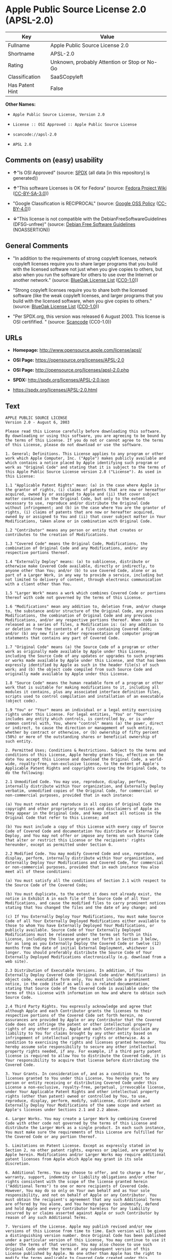 * Apple Public Source License 2.0 (APSL-2.0)
| Key             | Value                                        |
|-----------------+----------------------------------------------|
| Fullname        | Apple Public Source License 2.0              |
| Shortname       | APSL-2.0                                     |
| Rating          | Unknown, probably Attention or Stop or No-Go |
| Classification  | SaaSCopyleft                                 |
| Has Patent Hint | False                                        |

*Other Names:*

- =Apple Public Source License, Version 2.0=

- =License :: OSI Approved :: Apple Public Source License=

- =scancode://apsl-2.0=

- =APSL 2.0=

** Comments on (easy) usability

- *↑*"Is OSI Approved" (source:
  [[https://spdx.org/licenses/APSL-2.0.html][SPDX]] (all data [in this
  repository] is generated))

- *↑*"This software Licenses is OK for Fedora" (source:
  [[https://fedoraproject.org/wiki/Licensing:Main?rd=Licensing][Fedora
  Project Wiki]]
  ([[https://creativecommons.org/licenses/by-sa/3.0/legalcode][CC-BY-SA-3.0]]))

- "Google Classification is RECIPROCAL" (source:
  [[https://opensource.google.com/docs/thirdparty/licenses/][Google OSS
  Policy]]
  ([[https://creativecommons.org/licenses/by/4.0/legalcode][CC-BY-4.0]]))

- *↓*"This license is not compatible with the
  DebianFreeSoftwareGuidelines (DFSG-unfree)" (source:
  [[https://wiki.debian.org/DFSGLicenses][Debian Free Software
  Guidelines]] (NOASSERTION))

** General Comments

- "In addition to the requirements of strong copyleft licenses, network
  copyleft licenses require you to share larger programs that you build
  with the licensed software not just when you give copies to others,
  but also when you run the software for others to use over the Internet
  or another network." (source:
  [[https://blueoakcouncil.org/copyleft][BlueOak License List]]
  ([[https://raw.githubusercontent.com/blueoakcouncil/blue-oak-list-npm-package/master/LICENSE][CC0-1.0]]))

- "Strong copyleft licenses require you to share both the licensed
  software (like the weak copyleft licenses, and larger programs that
  you build with the licensed software, when you give copies to others."
  (source: [[https://blueoakcouncil.org/copyleft][BlueOak License List]]
  ([[https://raw.githubusercontent.com/blueoakcouncil/blue-oak-list-npm-package/master/LICENSE][CC0-1.0]]))

- "Per SPDX.org, this version was released 6 August 2003. This license
  is OSI certifified. " (source:
  [[https://github.com/nexB/scancode-toolkit/blob/develop/src/licensedcode/data/licenses/apsl-2.0.yml][Scancode]]
  (CC0-1.0))

** URLs

- *Homepage:* http://www.opensource.apple.com/license/apsl/

- *OSI Page:* https://opensource.org/licenses/APSL-2.0

- *OSI Page:* http://opensource.org/licenses/apsl-2.0.php

- *SPDX:* http://spdx.org/licenses/APSL-2.0.json

- https://spdx.org/licenses/APSL-2.0.html

** Text
#+BEGIN_EXAMPLE
  APPLE PUBLIC SOURCE LICENSE
  Version 2.0 - August 6, 2003

  Please read this License carefully before downloading this software. By downloading or using this software, you are agreeing to be bound by the terms of this License. If you do not or cannot agree to the terms of this License, please do not download or use the software.

  1. General; Definitions. This License applies to any program or other work which Apple Computer, Inc. ("Apple") makes publicly available and which contains a notice placed by Apple identifying such program or work as "Original Code" and stating that it is subject to the terms of this Apple Public Source License version 2.0 ("License"). As used in this License:

  1.1 "Applicable Patent Rights" mean: (a) in the case where Apple is the grantor of rights, (i) claims of patents that are now or hereafter acquired, owned by or assigned to Apple and (ii) that cover subject matter contained in the Original Code, but only to the extent necessary to use, reproduce and/or distribute the Original Code without infringement; and (b) in the case where You are the grantor of rights, (i) claims of patents that are now or hereafter acquired, owned by or assigned to You and (ii) that cover subject matter in Your Modifications, taken alone or in combination with Original Code.

  1.2 "Contributor" means any person or entity that creates or contributes to the creation of Modifications. 

  1.3 "Covered Code" means the Original Code, Modifications, the combination of Original Code and any Modifications, and/or any respective portions thereof.

  1.4 "Externally Deploy" means: (a) to sublicense, distribute or otherwise make Covered Code available, directly or indirectly, to anyone other than You; and/or (b) to use Covered Code, alone or as part of a Larger Work, in any way to provide a service, including but not limited to delivery of content, through electronic communication with a client other than You.

  1.5 "Larger Work" means a work which combines Covered Code or portions thereof with code not governed by the terms of this License.

  1.6 "Modifications" mean any addition to, deletion from, and/or change to, the substance and/or structure of the Original Code, any previous Modifications, the combination of Original Code and any previous Modifications, and/or any respective portions thereof. When code is released as a series of files, a Modification is: (a) any addition to or deletion from the contents of a file containing Covered Code; and/or (b) any new file or other representation of computer program statements that contains any part of Covered Code.

  1.7 "Original Code" means (a) the Source Code of a program or other work as originally made available by Apple under this License, including the Source Code of any updates or upgrades to such programs or works made available by Apple under this License, and that has been expressly identified by Apple as such in the header file(s) of such work; and (b) the object code compiled from such Source Code and originally made available by Apple under this License.

  1.8 "Source Code" means the human readable form of a program or other work that is suitable for making modifications to it, including all modules it contains, plus any associated interface definition files, scripts used to control compilation and installation of an executable (object code).

  1.9 "You" or "Your" means an individual or a legal entity exercising rights under this License. For legal entities, "You" or "Your" includes any entity which controls, is controlled by, or is under common control with, You, where "control" means (a) the power, direct or indirect, to cause the direction or management of such entity, whether by contract or otherwise, or (b) ownership of fifty percent (50%) or more of the outstanding shares or beneficial ownership of such entity.

  2. Permitted Uses; Conditions & Restrictions. Subject to the terms and conditions of this License, Apple hereby grants You, effective on the date You accept this License and download the Original Code, a world-wide, royalty-free, non-exclusive license, to the extent of Apple's Applicable Patent Rights and copyrights covering the Original Code, to do the following:

  2.1 Unmodified Code. You may use, reproduce, display, perform, internally distribute within Your organization, and Externally Deploy verbatim, unmodified copies of the Original Code, for commercial or non-commercial purposes, provided that in each instance: 

  (a) You must retain and reproduce in all copies of Original Code the copyright and other proprietary notices and disclaimers of Apple as they appear in the Original Code, and keep intact all notices in the Original Code that refer to this License; and 

  (b) You must include a copy of this License with every copy of Source Code of Covered Code and documentation You distribute or Externally Deploy, and You may not offer or impose any terms on such Source Code that alter or restrict this License or the recipients' rights hereunder, except as permitted under Section 6.

  2.2 Modified Code. You may modify Covered Code and use, reproduce, display, perform, internally distribute within Your organization, and Externally Deploy Your Modifications and Covered Code, for commercial or non-commercial purposes, provided that in each instance You also meet all of these conditions:

  (a) You must satisfy all the conditions of Section 2.1 with respect to the Source Code of the Covered Code;

  (b) You must duplicate, to the extent it does not already exist, the notice in Exhibit A in each file of the Source Code of all Your Modifications, and cause the modified files to carry prominent notices stating that You changed the files and the date of any change; and

  (c) If You Externally Deploy Your Modifications, You must make Source Code of all Your Externally Deployed Modifications either available to those to whom You have Externally Deployed Your Modifications, or publicly available. Source Code of Your Externally Deployed Modifications must be released under the terms set forth in this License, including the license grants set forth in Section 3 below, for as long as you Externally Deploy the Covered Code or twelve (12) months from the date of initial External Deployment, whichever is longer. You should preferably distribute the Source Code of Your Externally Deployed Modifications electronically (e.g. download from a web site).

  2.3 Distribution of Executable Versions. In addition, if You Externally Deploy Covered Code (Original Code and/or Modifications) in object code, executable form only, You must include a prominent notice, in the code itself as well as in related documentation, stating that Source Code of the Covered Code is available under the terms of this License with information on how and where to obtain such Source Code.

  2.4 Third Party Rights. You expressly acknowledge and agree that although Apple and each Contributor grants the licenses to their respective portions of the Covered Code set forth herein, no assurances are provided by Apple or any Contributor that the Covered Code does not infringe the patent or other intellectual property rights of any other entity. Apple and each Contributor disclaim any liability to You for claims brought by any other entity based on infringement of intellectual property rights or otherwise. As a condition to exercising the rights and licenses granted hereunder, You hereby assume sole responsibility to secure any other intellectual property rights needed, if any. For example, if a third party patent license is required to allow You to distribute the Covered Code, it is Your responsibility to acquire that license before distributing the Covered Code. 

  3. Your Grants. In consideration of, and as a condition to, the licenses granted to You under this License, You hereby grant to any person or entity receiving or distributing Covered Code under this License a non-exclusive, royalty-free, perpetual, irrevocable license, under Your Applicable Patent Rights and other intellectual property rights (other than patent) owned or controlled by You, to use, reproduce, display, perform, modify, sublicense, distribute and Externally Deploy Your Modifications of the same scope and extent as Apple's licenses under Sections 2.1 and 2.2 above. 

  4. Larger Works. You may create a Larger Work by combining Covered Code with other code not governed by the terms of this License and distribute the Larger Work as a single product. In each such instance, You must make sure the requirements of this License are fulfilled for the Covered Code or any portion thereof. 

  5. Limitations on Patent License. Except as expressly stated in Section 2, no other patent rights, express or implied, are granted by Apple herein. Modifications and/or Larger Works may require additional patent licenses from Apple which Apple may grant in its sole discretion.

  6. Additional Terms. You may choose to offer, and to charge a fee for, warranty, support, indemnity or liability obligations and/or other rights consistent with the scope of the license granted herein ("Additional Terms") to one or more recipients of Covered Code. However, You may do so only on Your own behalf and as Your sole responsibility, and not on behalf of Apple or any Contributor. You must obtain the recipient's agreement that any such Additional Terms are offered by You alone, and You hereby agree to indemnify, defend and hold Apple and every Contributor harmless for any liability incurred by or claims asserted against Apple or such Contributor by reason of any such Additional Terms.

  7. Versions of the License. Apple may publish revised and/or new versions of this License from time to time. Each version will be given a distinguishing version number. Once Original Code has been published under a particular version of this License, You may continue to use it under the terms of that version. You may also choose to use such Original Code under the terms of any subsequent version of this License published by Apple. No one other than Apple has the right to modify the terms applicable to Covered Code created under this License.

  8. NO WARRANTY OR SUPPORT. The Covered Code may contain in whole or in part pre-release, untested, or not fully tested works. The Covered Code may contain errors that could cause failures or loss of data, and may be incomplete or contain inaccuracies. You expressly acknowledge and agree that use of the Covered Code, or any portion thereof, is at Your sole and entire risk. THE COVERED CODE IS PROVIDED "AS IS" AND WITHOUT WARRANTY, UPGRADES OR SUPPORT OF ANY KIND AND APPLE AND APPLE'S LICENSOR(S) (COLLECTIVELY REFERRED TO AS "APPLE" FOR THE PURPOSES OF SECTIONS 8 AND 9) AND ALL CONTRIBUTORS EXPRESSLY DISCLAIM ALL WARRANTIES AND/OR CONDITIONS, EXPRESS OR IMPLIED, INCLUDING, BUT NOT LIMITED TO, THE IMPLIED WARRANTIES AND/OR CONDITIONS OF MERCHANTABILITY, OF SATISFACTORY QUALITY, OF FITNESS FOR A PARTICULAR PURPOSE, OF ACCURACY, OF QUIET ENJOYMENT, AND NONINFRINGEMENT OF THIRD PARTY RIGHTS. APPLE AND EACH CONTRIBUTOR DOES NOT WARRANT AGAINST INTERFERENCE WITH YOUR ENJOYMENT OF THE COVERED CODE, THAT THE FUNCTIONS CONTAINED IN THE COVERED CODE WILL MEET YOUR REQUIREMENTS, THAT THE OPERATION OF THE COVERED CODE WILL BE UNINTERRUPTED OR ERROR-FREE, OR THAT DEFECTS IN THE COVERED CODE WILL BE CORRECTED. NO ORAL OR WRITTEN INFORMATION OR ADVICE GIVEN BY APPLE, AN APPLE AUTHORIZED REPRESENTATIVE OR ANY CONTRIBUTOR SHALL CREATE A WARRANTY. You acknowledge that the Covered Code is not intended for use in the operation of nuclear facilities, aircraft navigation, communication systems, or air traffic control machines in which case the failure of the Covered Code could lead to death, personal injury, or severe physical or environmental damage. 

  9. LIMITATION OF LIABILITY. TO THE EXTENT NOT PROHIBITED BY LAW, IN NO EVENT SHALL APPLE OR ANY CONTRIBUTOR BE LIABLE FOR ANY INCIDENTAL, SPECIAL, INDIRECT OR CONSEQUENTIAL DAMAGES ARISING OUT OF OR RELATING TO THIS LICENSE OR YOUR USE OR INABILITY TO USE THE COVERED CODE, OR ANY PORTION THEREOF, WHETHER UNDER A THEORY OF CONTRACT, WARRANTY, TORT (INCLUDING NEGLIGENCE), PRODUCTS LIABILITY OR OTHERWISE, EVEN IF APPLE OR SUCH CONTRIBUTOR HAS BEEN ADVISED OF THE POSSIBILITY OF SUCH DAMAGES AND NOTWITHSTANDING THE FAILURE OF ESSENTIAL PURPOSE OF ANY REMEDY. SOME JURISDICTIONS DO NOT ALLOW THE LIMITATION OF LIABILITY OF INCIDENTAL OR CONSEQUENTIAL DAMAGES, SO THIS LIMITATION MAY NOT APPLY TO YOU. In no event shall Apple's total liability to You for all damages (other than as may be required by applicable law) under this License exceed the amount of fifty dollars ($50.00).

  10. Trademarks. This License does not grant any rights to use the trademarks or trade names "Apple", "Apple Computer", "Mac", "Mac OS", "QuickTime", "QuickTime Streaming Server" or any other trademarks, service marks, logos or trade names belonging to Apple (collectively "Apple Marks") or to any trademark, service mark, logo or trade name belonging to any Contributor. You agree not to use any Apple Marks in or as part of the name of products derived from the Original Code or to endorse or promote products derived from the Original Code other than as expressly permitted by and in strict compliance at all times with Apple's third party trademark usage guidelines which are posted at http://www.apple.com/legal/guidelinesfor3rdparties.html.

  11. Ownership. Subject to the licenses granted under this License, each Contributor retains all rights, title and interest in and to any Modifications made by such Contributor. Apple retains all rights, title and interest in and to the Original Code and any Modifications made by or on behalf of Apple ("Apple Modifications"), and such Apple Modifications will not be automatically subject to this License. Apple may, at its sole discretion, choose to license such Apple Modifications under this License, or on different terms from those contained in this License or may choose not to license them at all.

  12. Termination.

  12.1 Termination. This License and the rights granted hereunder will terminate:

  (a) automatically without notice from Apple if You fail to comply with any term(s) of this License and fail to cure such breach within 30 days of becoming aware of such breach;

  (b) immediately in the event of the circumstances described in Section 13.5(b); or

  (c) automatically without notice from Apple if You, at any time during the term of this License, commence an action for patent infringement against Apple; provided that Apple did not first commence an action for patent infringement against You in that instance.

  12.2 Effect of Termination. Upon termination, You agree to immediately stop any further use, reproduction, modification, sublicensing and distribution of the Covered Code. All sublicenses to the Covered Code which have been properly granted prior to termination shall survive any termination of this License. Provisions which, by their nature, should remain in effect beyond the termination of this License shall survive, including but not limited to Sections 3, 5, 8, 9, 10, 11, 12.2 and 13. No party will be liable to any other for compensation, indemnity or damages of any sort solely as a result of terminating this License in accordance with its terms, and termination of this License will be without prejudice to any other right or remedy of any party.

  13. Miscellaneous.

  13.1 Government End Users. The Covered Code is a "commercial item" as defined in FAR 2.101. Government software and technical data rights in the Covered Code include only those rights customarily provided to the public as defined in this License. This customary commercial license in technical data and software is provided in accordance with FAR 12.211 (Technical Data) and 12.212 (Computer Software) and, for Department of Defense purchases, DFAR 252.227-7015 (Technical Data -- Commercial Items) and 227.7202-3 (Rights in Commercial Computer Software or Computer Software Documentation). Accordingly, all U.S. Government End Users acquire Covered Code with only those rights set forth herein.

  13.2 Relationship of Parties. This License will not be construed as creating an agency, partnership, joint venture or any other form of legal association between or among You, Apple or any Contributor, and You will not represent to the contrary, whether expressly, by implication, appearance or otherwise.

  13.3 Independent Development. Nothing in this License will impair Apple's right to acquire, license, develop, have others develop for it, market and/or distribute technology or products that perform the same or similar functions as, or otherwise compete with, Modifications, Larger Works, technology or products that You may develop, produce, market or distribute.

  13.4 Waiver; Construction. Failure by Apple or any Contributor to enforce any provision of this License will not be deemed a waiver of future enforcement of that or any other provision. Any law or regulation which provides that the language of a contract shall be construed against the drafter will not apply to this License.

  13.5 Severability. (a) If for any reason a court of competent jurisdiction finds any provision of this License, or portion thereof, to be unenforceable, that provision of the License will be enforced to the maximum extent permissible so as to effect the economic benefits and intent of the parties, and the remainder of this License will continue in full force and effect. (b) Notwithstanding the foregoing, if applicable law prohibits or restricts You from fully and/or specifically complying with Sections 2 and/or 3 or prevents the enforceability of either of those Sections, this License will immediately terminate and You must immediately discontinue any use of the Covered Code and destroy all copies of it that are in your possession or control.

  13.6 Dispute Resolution. Any litigation or other dispute resolution between You and Apple relating to this License shall take place in the Northern District of California, and You and Apple hereby consent to the personal jurisdiction of, and venue in, the state and federal courts within that District with respect to this License. The application of the United Nations Convention on Contracts for the International Sale of Goods is expressly excluded.

  13.7 Entire Agreement; Governing Law. This License constitutes the entire agreement between the parties with respect to the subject matter hereof. This License shall be governed by the laws of the United States and the State of California, except that body of California law concerning conflicts of law.

  Where You are located in the province of Quebec, Canada, the following clause applies: The parties hereby confirm that they have requested that this License and all related documents be drafted in English. Les parties ont exige que le present contrat et tous les documents connexes soient rediges en anglais.

  EXHIBIT A.

  "Portions Copyright (c) 1999-2003 Apple Computer, Inc. All Rights Reserved.

  This file contains Original Code and/or Modifications of Original Code as defined in and that are subject to the Apple Public Source License Version 2.0 (the 'License'). You may not use this file except in compliance with the License. Please obtain a copy of the License at http://www.opensource.apple.com/apsl/ and read it before using this file.

  The Original Code and all software distributed under the License are distributed on an 'AS IS' basis, WITHOUT WARRANTY OF ANY KIND, EITHER EXPRESS OR IMPLIED, AND APPLE HEREBY DISCLAIMS ALL SUCH WARRANTIES, INCLUDING WITHOUT LIMITATION, ANY WARRANTIES OF MERCHANTABILITY, FITNESS FOR A PARTICULAR PURPOSE, QUIET ENJOYMENT OR NON-INFRINGEMENT. Please see the License for the specific language governing rights and limitations under the License."
#+END_EXAMPLE

--------------

** Raw Data
*** Facts

- LicenseName

- [[https://blueoakcouncil.org/copyleft][BlueOak License List]]
  ([[https://raw.githubusercontent.com/blueoakcouncil/blue-oak-list-npm-package/master/LICENSE][CC0-1.0]])

- [[https://wiki.debian.org/DFSGLicenses][Debian Free Software
  Guidelines]] (NOASSERTION)

- [[https://fedoraproject.org/wiki/Licensing:Main?rd=Licensing][Fedora
  Project Wiki]]
  ([[https://creativecommons.org/licenses/by-sa/3.0/legalcode][CC-BY-SA-3.0]])

- [[https://opensource.google.com/docs/thirdparty/licenses/][Google OSS
  Policy]]
  ([[https://creativecommons.org/licenses/by/4.0/legalcode][CC-BY-4.0]])

- [[https://github.com/HansHammel/license-compatibility-checker/blob/master/lib/licenses.json][HansHammel
  license-compatibility-checker]]
  ([[https://github.com/HansHammel/license-compatibility-checker/blob/master/LICENSE][MIT]])

- [[https://github.com/okfn/licenses/blob/master/licenses.csv][Open
  Knowledge International]]
  ([[https://opendatacommons.org/licenses/pddl/1-0/][PDDL-1.0]])

- [[https://opensource.org/licenses/][OpenSourceInitiative]]
  ([[https://creativecommons.org/licenses/by/4.0/legalcode][CC-BY-4.0]])

- [[https://github.com/OpenChain-Project/curriculum/raw/ddf1e879341adbd9b297cd67c5d5c16b2076540b/policy-template/Open%20Source%20Policy%20Template%20for%20OpenChain%20Specification%201.2.ods][OpenChainPolicyTemplate]]
  (CC0-1.0)

- [[https://spdx.org/licenses/APSL-2.0.html][SPDX]] (all data [in this
  repository] is generated)

- [[https://github.com/nexB/scancode-toolkit/blob/develop/src/licensedcode/data/licenses/apsl-2.0.yml][Scancode]]
  (CC0-1.0)

- [[https://en.wikipedia.org/wiki/Comparison_of_free_and_open-source_software_licenses][Wikipedia]]
  ([[https://creativecommons.org/licenses/by-sa/3.0/legalcode][CC-BY-SA-3.0]])

*** Raw JSON
#+BEGIN_EXAMPLE
  {
      "__impliedNames": [
          "APSL-2.0",
          "Apple Public Source License 2.0",
          "Apple Public Source License, Version 2.0",
          "License :: OSI Approved :: Apple Public Source License",
          "scancode://apsl-2.0",
          "APSL 2.0"
      ],
      "__impliedId": "APSL-2.0",
      "__isFsfFree": true,
      "__impliedAmbiguousNames": [
          "Apple Public Source License",
          "Apple Public Source License (APSL)",
          "APSL 2.0"
      ],
      "__impliedComments": [
          [
              "BlueOak License List",
              [
                  "In addition to the requirements of strong copyleft licenses, network copyleft licenses require you to share larger programs that you build with the licensed software not just when you give copies to others, but also when you run the software for others to use over the Internet or another network.",
                  "Strong copyleft licenses require you to share both the licensed software (like the weak copyleft licenses, and larger programs that you build with the licensed software, when you give copies to others."
              ]
          ],
          [
              "Scancode",
              [
                  "Per SPDX.org, this version was released 6 August 2003. This license is OSI\ncertifified.\n"
              ]
          ]
      ],
      "__hasPatentHint": false,
      "facts": {
          "Open Knowledge International": {
              "is_generic": null,
              "legacy_ids": [],
              "status": "active",
              "domain_software": true,
              "url": "https://opensource.org/licenses/APSL-2.0",
              "maintainer": "",
              "od_conformance": "not reviewed",
              "_sourceURL": "https://github.com/okfn/licenses/blob/master/licenses.csv",
              "domain_data": false,
              "osd_conformance": "approved",
              "id": "APSL-2.0",
              "title": "Apple Public Source License 2.0",
              "_implications": {
                  "__impliedNames": [
                      "APSL-2.0",
                      "Apple Public Source License 2.0"
                  ],
                  "__impliedId": "APSL-2.0",
                  "__impliedURLs": [
                      [
                          null,
                          "https://opensource.org/licenses/APSL-2.0"
                      ]
                  ]
              },
              "domain_content": false
          },
          "LicenseName": {
              "implications": {
                  "__impliedNames": [
                      "APSL-2.0"
                  ],
                  "__impliedId": "APSL-2.0"
              },
              "shortname": "APSL-2.0",
              "otherNames": []
          },
          "SPDX": {
              "isSPDXLicenseDeprecated": false,
              "spdxFullName": "Apple Public Source License 2.0",
              "spdxDetailsURL": "http://spdx.org/licenses/APSL-2.0.json",
              "_sourceURL": "https://spdx.org/licenses/APSL-2.0.html",
              "spdxLicIsOSIApproved": true,
              "spdxSeeAlso": [
                  "http://www.opensource.apple.com/license/apsl/"
              ],
              "_implications": {
                  "__impliedNames": [
                      "APSL-2.0",
                      "Apple Public Source License 2.0"
                  ],
                  "__impliedId": "APSL-2.0",
                  "__impliedJudgement": [
                      [
                          "SPDX",
                          {
                              "tag": "PositiveJudgement",
                              "contents": "Is OSI Approved"
                          }
                      ]
                  ],
                  "__isOsiApproved": true,
                  "__impliedURLs": [
                      [
                          "SPDX",
                          "http://spdx.org/licenses/APSL-2.0.json"
                      ],
                      [
                          null,
                          "http://www.opensource.apple.com/license/apsl/"
                      ]
                  ]
              },
              "spdxLicenseId": "APSL-2.0"
          },
          "Fedora Project Wiki": {
              "GPLv2 Compat?": "NO",
              "rating": "Good",
              "Upstream URL": "http://www.opensource.apple.com/apsl/2.0.txt",
              "GPLv3 Compat?": null,
              "Short Name": "APSL 2.0",
              "licenseType": "license",
              "_sourceURL": "https://fedoraproject.org/wiki/Licensing:Main?rd=Licensing",
              "Full Name": "Apple Public Source License 2.0",
              "FSF Free?": "Yes",
              "_implications": {
                  "__impliedNames": [
                      "Apple Public Source License 2.0"
                  ],
                  "__isFsfFree": true,
                  "__impliedAmbiguousNames": [
                      "APSL 2.0"
                  ],
                  "__impliedJudgement": [
                      [
                          "Fedora Project Wiki",
                          {
                              "tag": "PositiveJudgement",
                              "contents": "This software Licenses is OK for Fedora"
                          }
                      ]
                  ]
              }
          },
          "Scancode": {
              "otherUrls": null,
              "homepageUrl": "http://www.opensource.apple.com/license/apsl/",
              "shortName": "APSL 2.0",
              "textUrls": null,
              "text": "APPLE PUBLIC SOURCE LICENSE\nVersion 2.0 - August 6, 2003\n\nPlease read this License carefully before downloading this software. By downloading or using this software, you are agreeing to be bound by the terms of this License. If you do not or cannot agree to the terms of this License, please do not download or use the software.\n\n1. General; Definitions. This License applies to any program or other work which Apple Computer, Inc. (\"Apple\") makes publicly available and which contains a notice placed by Apple identifying such program or work as \"Original Code\" and stating that it is subject to the terms of this Apple Public Source License version 2.0 (\"License\"). As used in this License:\n\n1.1 \"Applicable Patent Rights\" mean: (a) in the case where Apple is the grantor of rights, (i) claims of patents that are now or hereafter acquired, owned by or assigned to Apple and (ii) that cover subject matter contained in the Original Code, but only to the extent necessary to use, reproduce and/or distribute the Original Code without infringement; and (b) in the case where You are the grantor of rights, (i) claims of patents that are now or hereafter acquired, owned by or assigned to You and (ii) that cover subject matter in Your Modifications, taken alone or in combination with Original Code.\n\n1.2 \"Contributor\" means any person or entity that creates or contributes to the creation of Modifications. \n\n1.3 \"Covered Code\" means the Original Code, Modifications, the combination of Original Code and any Modifications, and/or any respective portions thereof.\n\n1.4 \"Externally Deploy\" means: (a) to sublicense, distribute or otherwise make Covered Code available, directly or indirectly, to anyone other than You; and/or (b) to use Covered Code, alone or as part of a Larger Work, in any way to provide a service, including but not limited to delivery of content, through electronic communication with a client other than You.\n\n1.5 \"Larger Work\" means a work which combines Covered Code or portions thereof with code not governed by the terms of this License.\n\n1.6 \"Modifications\" mean any addition to, deletion from, and/or change to, the substance and/or structure of the Original Code, any previous Modifications, the combination of Original Code and any previous Modifications, and/or any respective portions thereof. When code is released as a series of files, a Modification is: (a) any addition to or deletion from the contents of a file containing Covered Code; and/or (b) any new file or other representation of computer program statements that contains any part of Covered Code.\n\n1.7 \"Original Code\" means (a) the Source Code of a program or other work as originally made available by Apple under this License, including the Source Code of any updates or upgrades to such programs or works made available by Apple under this License, and that has been expressly identified by Apple as such in the header file(s) of such work; and (b) the object code compiled from such Source Code and originally made available by Apple under this License.\n\n1.8 \"Source Code\" means the human readable form of a program or other work that is suitable for making modifications to it, including all modules it contains, plus any associated interface definition files, scripts used to control compilation and installation of an executable (object code).\n\n1.9 \"You\" or \"Your\" means an individual or a legal entity exercising rights under this License. For legal entities, \"You\" or \"Your\" includes any entity which controls, is controlled by, or is under common control with, You, where \"control\" means (a) the power, direct or indirect, to cause the direction or management of such entity, whether by contract or otherwise, or (b) ownership of fifty percent (50%) or more of the outstanding shares or beneficial ownership of such entity.\n\n2. Permitted Uses; Conditions & Restrictions. Subject to the terms and conditions of this License, Apple hereby grants You, effective on the date You accept this License and download the Original Code, a world-wide, royalty-free, non-exclusive license, to the extent of Apple's Applicable Patent Rights and copyrights covering the Original Code, to do the following:\n\n2.1 Unmodified Code. You may use, reproduce, display, perform, internally distribute within Your organization, and Externally Deploy verbatim, unmodified copies of the Original Code, for commercial or non-commercial purposes, provided that in each instance: \n\n(a) You must retain and reproduce in all copies of Original Code the copyright and other proprietary notices and disclaimers of Apple as they appear in the Original Code, and keep intact all notices in the Original Code that refer to this License; and \n\n(b) You must include a copy of this License with every copy of Source Code of Covered Code and documentation You distribute or Externally Deploy, and You may not offer or impose any terms on such Source Code that alter or restrict this License or the recipients' rights hereunder, except as permitted under Section 6.\n\n2.2 Modified Code. You may modify Covered Code and use, reproduce, display, perform, internally distribute within Your organization, and Externally Deploy Your Modifications and Covered Code, for commercial or non-commercial purposes, provided that in each instance You also meet all of these conditions:\n\n(a) You must satisfy all the conditions of Section 2.1 with respect to the Source Code of the Covered Code;\n\n(b) You must duplicate, to the extent it does not already exist, the notice in Exhibit A in each file of the Source Code of all Your Modifications, and cause the modified files to carry prominent notices stating that You changed the files and the date of any change; and\n\n(c) If You Externally Deploy Your Modifications, You must make Source Code of all Your Externally Deployed Modifications either available to those to whom You have Externally Deployed Your Modifications, or publicly available. Source Code of Your Externally Deployed Modifications must be released under the terms set forth in this License, including the license grants set forth in Section 3 below, for as long as you Externally Deploy the Covered Code or twelve (12) months from the date of initial External Deployment, whichever is longer. You should preferably distribute the Source Code of Your Externally Deployed Modifications electronically (e.g. download from a web site).\n\n2.3 Distribution of Executable Versions. In addition, if You Externally Deploy Covered Code (Original Code and/or Modifications) in object code, executable form only, You must include a prominent notice, in the code itself as well as in related documentation, stating that Source Code of the Covered Code is available under the terms of this License with information on how and where to obtain such Source Code.\n\n2.4 Third Party Rights. You expressly acknowledge and agree that although Apple and each Contributor grants the licenses to their respective portions of the Covered Code set forth herein, no assurances are provided by Apple or any Contributor that the Covered Code does not infringe the patent or other intellectual property rights of any other entity. Apple and each Contributor disclaim any liability to You for claims brought by any other entity based on infringement of intellectual property rights or otherwise. As a condition to exercising the rights and licenses granted hereunder, You hereby assume sole responsibility to secure any other intellectual property rights needed, if any. For example, if a third party patent license is required to allow You to distribute the Covered Code, it is Your responsibility to acquire that license before distributing the Covered Code. \n\n3. Your Grants. In consideration of, and as a condition to, the licenses granted to You under this License, You hereby grant to any person or entity receiving or distributing Covered Code under this License a non-exclusive, royalty-free, perpetual, irrevocable license, under Your Applicable Patent Rights and other intellectual property rights (other than patent) owned or controlled by You, to use, reproduce, display, perform, modify, sublicense, distribute and Externally Deploy Your Modifications of the same scope and extent as Apple's licenses under Sections 2.1 and 2.2 above. \n\n4. Larger Works. You may create a Larger Work by combining Covered Code with other code not governed by the terms of this License and distribute the Larger Work as a single product. In each such instance, You must make sure the requirements of this License are fulfilled for the Covered Code or any portion thereof. \n\n5. Limitations on Patent License. Except as expressly stated in Section 2, no other patent rights, express or implied, are granted by Apple herein. Modifications and/or Larger Works may require additional patent licenses from Apple which Apple may grant in its sole discretion.\n\n6. Additional Terms. You may choose to offer, and to charge a fee for, warranty, support, indemnity or liability obligations and/or other rights consistent with the scope of the license granted herein (\"Additional Terms\") to one or more recipients of Covered Code. However, You may do so only on Your own behalf and as Your sole responsibility, and not on behalf of Apple or any Contributor. You must obtain the recipient's agreement that any such Additional Terms are offered by You alone, and You hereby agree to indemnify, defend and hold Apple and every Contributor harmless for any liability incurred by or claims asserted against Apple or such Contributor by reason of any such Additional Terms.\n\n7. Versions of the License. Apple may publish revised and/or new versions of this License from time to time. Each version will be given a distinguishing version number. Once Original Code has been published under a particular version of this License, You may continue to use it under the terms of that version. You may also choose to use such Original Code under the terms of any subsequent version of this License published by Apple. No one other than Apple has the right to modify the terms applicable to Covered Code created under this License.\n\n8. NO WARRANTY OR SUPPORT. The Covered Code may contain in whole or in part pre-release, untested, or not fully tested works. The Covered Code may contain errors that could cause failures or loss of data, and may be incomplete or contain inaccuracies. You expressly acknowledge and agree that use of the Covered Code, or any portion thereof, is at Your sole and entire risk. THE COVERED CODE IS PROVIDED \"AS IS\" AND WITHOUT WARRANTY, UPGRADES OR SUPPORT OF ANY KIND AND APPLE AND APPLE'S LICENSOR(S) (COLLECTIVELY REFERRED TO AS \"APPLE\" FOR THE PURPOSES OF SECTIONS 8 AND 9) AND ALL CONTRIBUTORS EXPRESSLY DISCLAIM ALL WARRANTIES AND/OR CONDITIONS, EXPRESS OR IMPLIED, INCLUDING, BUT NOT LIMITED TO, THE IMPLIED WARRANTIES AND/OR CONDITIONS OF MERCHANTABILITY, OF SATISFACTORY QUALITY, OF FITNESS FOR A PARTICULAR PURPOSE, OF ACCURACY, OF QUIET ENJOYMENT, AND NONINFRINGEMENT OF THIRD PARTY RIGHTS. APPLE AND EACH CONTRIBUTOR DOES NOT WARRANT AGAINST INTERFERENCE WITH YOUR ENJOYMENT OF THE COVERED CODE, THAT THE FUNCTIONS CONTAINED IN THE COVERED CODE WILL MEET YOUR REQUIREMENTS, THAT THE OPERATION OF THE COVERED CODE WILL BE UNINTERRUPTED OR ERROR-FREE, OR THAT DEFECTS IN THE COVERED CODE WILL BE CORRECTED. NO ORAL OR WRITTEN INFORMATION OR ADVICE GIVEN BY APPLE, AN APPLE AUTHORIZED REPRESENTATIVE OR ANY CONTRIBUTOR SHALL CREATE A WARRANTY. You acknowledge that the Covered Code is not intended for use in the operation of nuclear facilities, aircraft navigation, communication systems, or air traffic control machines in which case the failure of the Covered Code could lead to death, personal injury, or severe physical or environmental damage. \n\n9. LIMITATION OF LIABILITY. TO THE EXTENT NOT PROHIBITED BY LAW, IN NO EVENT SHALL APPLE OR ANY CONTRIBUTOR BE LIABLE FOR ANY INCIDENTAL, SPECIAL, INDIRECT OR CONSEQUENTIAL DAMAGES ARISING OUT OF OR RELATING TO THIS LICENSE OR YOUR USE OR INABILITY TO USE THE COVERED CODE, OR ANY PORTION THEREOF, WHETHER UNDER A THEORY OF CONTRACT, WARRANTY, TORT (INCLUDING NEGLIGENCE), PRODUCTS LIABILITY OR OTHERWISE, EVEN IF APPLE OR SUCH CONTRIBUTOR HAS BEEN ADVISED OF THE POSSIBILITY OF SUCH DAMAGES AND NOTWITHSTANDING THE FAILURE OF ESSENTIAL PURPOSE OF ANY REMEDY. SOME JURISDICTIONS DO NOT ALLOW THE LIMITATION OF LIABILITY OF INCIDENTAL OR CONSEQUENTIAL DAMAGES, SO THIS LIMITATION MAY NOT APPLY TO YOU. In no event shall Apple's total liability to You for all damages (other than as may be required by applicable law) under this License exceed the amount of fifty dollars ($50.00).\n\n10. Trademarks. This License does not grant any rights to use the trademarks or trade names \"Apple\", \"Apple Computer\", \"Mac\", \"Mac OS\", \"QuickTime\", \"QuickTime Streaming Server\" or any other trademarks, service marks, logos or trade names belonging to Apple (collectively \"Apple Marks\") or to any trademark, service mark, logo or trade name belonging to any Contributor. You agree not to use any Apple Marks in or as part of the name of products derived from the Original Code or to endorse or promote products derived from the Original Code other than as expressly permitted by and in strict compliance at all times with Apple's third party trademark usage guidelines which are posted at http://www.apple.com/legal/guidelinesfor3rdparties.html.\n\n11. Ownership. Subject to the licenses granted under this License, each Contributor retains all rights, title and interest in and to any Modifications made by such Contributor. Apple retains all rights, title and interest in and to the Original Code and any Modifications made by or on behalf of Apple (\"Apple Modifications\"), and such Apple Modifications will not be automatically subject to this License. Apple may, at its sole discretion, choose to license such Apple Modifications under this License, or on different terms from those contained in this License or may choose not to license them at all.\n\n12. Termination.\n\n12.1 Termination. This License and the rights granted hereunder will terminate:\n\n(a) automatically without notice from Apple if You fail to comply with any term(s) of this License and fail to cure such breach within 30 days of becoming aware of such breach;\n\n(b) immediately in the event of the circumstances described in Section 13.5(b); or\n\n(c) automatically without notice from Apple if You, at any time during the term of this License, commence an action for patent infringement against Apple; provided that Apple did not first commence an action for patent infringement against You in that instance.\n\n12.2 Effect of Termination. Upon termination, You agree to immediately stop any further use, reproduction, modification, sublicensing and distribution of the Covered Code. All sublicenses to the Covered Code which have been properly granted prior to termination shall survive any termination of this License. Provisions which, by their nature, should remain in effect beyond the termination of this License shall survive, including but not limited to Sections 3, 5, 8, 9, 10, 11, 12.2 and 13. No party will be liable to any other for compensation, indemnity or damages of any sort solely as a result of terminating this License in accordance with its terms, and termination of this License will be without prejudice to any other right or remedy of any party.\n\n13. Miscellaneous.\n\n13.1 Government End Users. The Covered Code is a \"commercial item\" as defined in FAR 2.101. Government software and technical data rights in the Covered Code include only those rights customarily provided to the public as defined in this License. This customary commercial license in technical data and software is provided in accordance with FAR 12.211 (Technical Data) and 12.212 (Computer Software) and, for Department of Defense purchases, DFAR 252.227-7015 (Technical Data -- Commercial Items) and 227.7202-3 (Rights in Commercial Computer Software or Computer Software Documentation). Accordingly, all U.S. Government End Users acquire Covered Code with only those rights set forth herein.\n\n13.2 Relationship of Parties. This License will not be construed as creating an agency, partnership, joint venture or any other form of legal association between or among You, Apple or any Contributor, and You will not represent to the contrary, whether expressly, by implication, appearance or otherwise.\n\n13.3 Independent Development. Nothing in this License will impair Apple's right to acquire, license, develop, have others develop for it, market and/or distribute technology or products that perform the same or similar functions as, or otherwise compete with, Modifications, Larger Works, technology or products that You may develop, produce, market or distribute.\n\n13.4 Waiver; Construction. Failure by Apple or any Contributor to enforce any provision of this License will not be deemed a waiver of future enforcement of that or any other provision. Any law or regulation which provides that the language of a contract shall be construed against the drafter will not apply to this License.\n\n13.5 Severability. (a) If for any reason a court of competent jurisdiction finds any provision of this License, or portion thereof, to be unenforceable, that provision of the License will be enforced to the maximum extent permissible so as to effect the economic benefits and intent of the parties, and the remainder of this License will continue in full force and effect. (b) Notwithstanding the foregoing, if applicable law prohibits or restricts You from fully and/or specifically complying with Sections 2 and/or 3 or prevents the enforceability of either of those Sections, this License will immediately terminate and You must immediately discontinue any use of the Covered Code and destroy all copies of it that are in your possession or control.\n\n13.6 Dispute Resolution. Any litigation or other dispute resolution between You and Apple relating to this License shall take place in the Northern District of California, and You and Apple hereby consent to the personal jurisdiction of, and venue in, the state and federal courts within that District with respect to this License. The application of the United Nations Convention on Contracts for the International Sale of Goods is expressly excluded.\n\n13.7 Entire Agreement; Governing Law. This License constitutes the entire agreement between the parties with respect to the subject matter hereof. This License shall be governed by the laws of the United States and the State of California, except that body of California law concerning conflicts of law.\n\nWhere You are located in the province of Quebec, Canada, the following clause applies: The parties hereby confirm that they have requested that this License and all related documents be drafted in English. Les parties ont exige que le present contrat et tous les documents connexes soient rediges en anglais.\n\nEXHIBIT A.\n\n\"Portions Copyright (c) 1999-2003 Apple Computer, Inc. All Rights Reserved.\n\nThis file contains Original Code and/or Modifications of Original Code as defined in and that are subject to the Apple Public Source License Version 2.0 (the 'License'). You may not use this file except in compliance with the License. Please obtain a copy of the License at http://www.opensource.apple.com/apsl/ and read it before using this file.\n\nThe Original Code and all software distributed under the License are distributed on an 'AS IS' basis, WITHOUT WARRANTY OF ANY KIND, EITHER EXPRESS OR IMPLIED, AND APPLE HEREBY DISCLAIMS ALL SUCH WARRANTIES, INCLUDING WITHOUT LIMITATION, ANY WARRANTIES OF MERCHANTABILITY, FITNESS FOR A PARTICULAR PURPOSE, QUIET ENJOYMENT OR NON-INFRINGEMENT. Please see the License for the specific language governing rights and limitations under the License.\"",
              "category": "Copyleft Limited",
              "osiUrl": "http://opensource.org/licenses/apsl-2.0.php",
              "owner": "Apple",
              "_sourceURL": "https://github.com/nexB/scancode-toolkit/blob/develop/src/licensedcode/data/licenses/apsl-2.0.yml",
              "key": "apsl-2.0",
              "name": "Apple Public Source License 2.0",
              "spdxId": "APSL-2.0",
              "notes": "Per SPDX.org, this version was released 6 August 2003. This license is OSI\ncertifified.\n",
              "_implications": {
                  "__impliedNames": [
                      "scancode://apsl-2.0",
                      "APSL 2.0",
                      "APSL-2.0"
                  ],
                  "__impliedId": "APSL-2.0",
                  "__impliedComments": [
                      [
                          "Scancode",
                          [
                              "Per SPDX.org, this version was released 6 August 2003. This license is OSI\ncertifified.\n"
                          ]
                      ]
                  ],
                  "__impliedCopyleft": [
                      [
                          "Scancode",
                          "WeakCopyleft"
                      ]
                  ],
                  "__calculatedCopyleft": "WeakCopyleft",
                  "__impliedText": "APPLE PUBLIC SOURCE LICENSE\nVersion 2.0 - August 6, 2003\n\nPlease read this License carefully before downloading this software. By downloading or using this software, you are agreeing to be bound by the terms of this License. If you do not or cannot agree to the terms of this License, please do not download or use the software.\n\n1. General; Definitions. This License applies to any program or other work which Apple Computer, Inc. (\"Apple\") makes publicly available and which contains a notice placed by Apple identifying such program or work as \"Original Code\" and stating that it is subject to the terms of this Apple Public Source License version 2.0 (\"License\"). As used in this License:\n\n1.1 \"Applicable Patent Rights\" mean: (a) in the case where Apple is the grantor of rights, (i) claims of patents that are now or hereafter acquired, owned by or assigned to Apple and (ii) that cover subject matter contained in the Original Code, but only to the extent necessary to use, reproduce and/or distribute the Original Code without infringement; and (b) in the case where You are the grantor of rights, (i) claims of patents that are now or hereafter acquired, owned by or assigned to You and (ii) that cover subject matter in Your Modifications, taken alone or in combination with Original Code.\n\n1.2 \"Contributor\" means any person or entity that creates or contributes to the creation of Modifications. \n\n1.3 \"Covered Code\" means the Original Code, Modifications, the combination of Original Code and any Modifications, and/or any respective portions thereof.\n\n1.4 \"Externally Deploy\" means: (a) to sublicense, distribute or otherwise make Covered Code available, directly or indirectly, to anyone other than You; and/or (b) to use Covered Code, alone or as part of a Larger Work, in any way to provide a service, including but not limited to delivery of content, through electronic communication with a client other than You.\n\n1.5 \"Larger Work\" means a work which combines Covered Code or portions thereof with code not governed by the terms of this License.\n\n1.6 \"Modifications\" mean any addition to, deletion from, and/or change to, the substance and/or structure of the Original Code, any previous Modifications, the combination of Original Code and any previous Modifications, and/or any respective portions thereof. When code is released as a series of files, a Modification is: (a) any addition to or deletion from the contents of a file containing Covered Code; and/or (b) any new file or other representation of computer program statements that contains any part of Covered Code.\n\n1.7 \"Original Code\" means (a) the Source Code of a program or other work as originally made available by Apple under this License, including the Source Code of any updates or upgrades to such programs or works made available by Apple under this License, and that has been expressly identified by Apple as such in the header file(s) of such work; and (b) the object code compiled from such Source Code and originally made available by Apple under this License.\n\n1.8 \"Source Code\" means the human readable form of a program or other work that is suitable for making modifications to it, including all modules it contains, plus any associated interface definition files, scripts used to control compilation and installation of an executable (object code).\n\n1.9 \"You\" or \"Your\" means an individual or a legal entity exercising rights under this License. For legal entities, \"You\" or \"Your\" includes any entity which controls, is controlled by, or is under common control with, You, where \"control\" means (a) the power, direct or indirect, to cause the direction or management of such entity, whether by contract or otherwise, or (b) ownership of fifty percent (50%) or more of the outstanding shares or beneficial ownership of such entity.\n\n2. Permitted Uses; Conditions & Restrictions. Subject to the terms and conditions of this License, Apple hereby grants You, effective on the date You accept this License and download the Original Code, a world-wide, royalty-free, non-exclusive license, to the extent of Apple's Applicable Patent Rights and copyrights covering the Original Code, to do the following:\n\n2.1 Unmodified Code. You may use, reproduce, display, perform, internally distribute within Your organization, and Externally Deploy verbatim, unmodified copies of the Original Code, for commercial or non-commercial purposes, provided that in each instance: \n\n(a) You must retain and reproduce in all copies of Original Code the copyright and other proprietary notices and disclaimers of Apple as they appear in the Original Code, and keep intact all notices in the Original Code that refer to this License; and \n\n(b) You must include a copy of this License with every copy of Source Code of Covered Code and documentation You distribute or Externally Deploy, and You may not offer or impose any terms on such Source Code that alter or restrict this License or the recipients' rights hereunder, except as permitted under Section 6.\n\n2.2 Modified Code. You may modify Covered Code and use, reproduce, display, perform, internally distribute within Your organization, and Externally Deploy Your Modifications and Covered Code, for commercial or non-commercial purposes, provided that in each instance You also meet all of these conditions:\n\n(a) You must satisfy all the conditions of Section 2.1 with respect to the Source Code of the Covered Code;\n\n(b) You must duplicate, to the extent it does not already exist, the notice in Exhibit A in each file of the Source Code of all Your Modifications, and cause the modified files to carry prominent notices stating that You changed the files and the date of any change; and\n\n(c) If You Externally Deploy Your Modifications, You must make Source Code of all Your Externally Deployed Modifications either available to those to whom You have Externally Deployed Your Modifications, or publicly available. Source Code of Your Externally Deployed Modifications must be released under the terms set forth in this License, including the license grants set forth in Section 3 below, for as long as you Externally Deploy the Covered Code or twelve (12) months from the date of initial External Deployment, whichever is longer. You should preferably distribute the Source Code of Your Externally Deployed Modifications electronically (e.g. download from a web site).\n\n2.3 Distribution of Executable Versions. In addition, if You Externally Deploy Covered Code (Original Code and/or Modifications) in object code, executable form only, You must include a prominent notice, in the code itself as well as in related documentation, stating that Source Code of the Covered Code is available under the terms of this License with information on how and where to obtain such Source Code.\n\n2.4 Third Party Rights. You expressly acknowledge and agree that although Apple and each Contributor grants the licenses to their respective portions of the Covered Code set forth herein, no assurances are provided by Apple or any Contributor that the Covered Code does not infringe the patent or other intellectual property rights of any other entity. Apple and each Contributor disclaim any liability to You for claims brought by any other entity based on infringement of intellectual property rights or otherwise. As a condition to exercising the rights and licenses granted hereunder, You hereby assume sole responsibility to secure any other intellectual property rights needed, if any. For example, if a third party patent license is required to allow You to distribute the Covered Code, it is Your responsibility to acquire that license before distributing the Covered Code. \n\n3. Your Grants. In consideration of, and as a condition to, the licenses granted to You under this License, You hereby grant to any person or entity receiving or distributing Covered Code under this License a non-exclusive, royalty-free, perpetual, irrevocable license, under Your Applicable Patent Rights and other intellectual property rights (other than patent) owned or controlled by You, to use, reproduce, display, perform, modify, sublicense, distribute and Externally Deploy Your Modifications of the same scope and extent as Apple's licenses under Sections 2.1 and 2.2 above. \n\n4. Larger Works. You may create a Larger Work by combining Covered Code with other code not governed by the terms of this License and distribute the Larger Work as a single product. In each such instance, You must make sure the requirements of this License are fulfilled for the Covered Code or any portion thereof. \n\n5. Limitations on Patent License. Except as expressly stated in Section 2, no other patent rights, express or implied, are granted by Apple herein. Modifications and/or Larger Works may require additional patent licenses from Apple which Apple may grant in its sole discretion.\n\n6. Additional Terms. You may choose to offer, and to charge a fee for, warranty, support, indemnity or liability obligations and/or other rights consistent with the scope of the license granted herein (\"Additional Terms\") to one or more recipients of Covered Code. However, You may do so only on Your own behalf and as Your sole responsibility, and not on behalf of Apple or any Contributor. You must obtain the recipient's agreement that any such Additional Terms are offered by You alone, and You hereby agree to indemnify, defend and hold Apple and every Contributor harmless for any liability incurred by or claims asserted against Apple or such Contributor by reason of any such Additional Terms.\n\n7. Versions of the License. Apple may publish revised and/or new versions of this License from time to time. Each version will be given a distinguishing version number. Once Original Code has been published under a particular version of this License, You may continue to use it under the terms of that version. You may also choose to use such Original Code under the terms of any subsequent version of this License published by Apple. No one other than Apple has the right to modify the terms applicable to Covered Code created under this License.\n\n8. NO WARRANTY OR SUPPORT. The Covered Code may contain in whole or in part pre-release, untested, or not fully tested works. The Covered Code may contain errors that could cause failures or loss of data, and may be incomplete or contain inaccuracies. You expressly acknowledge and agree that use of the Covered Code, or any portion thereof, is at Your sole and entire risk. THE COVERED CODE IS PROVIDED \"AS IS\" AND WITHOUT WARRANTY, UPGRADES OR SUPPORT OF ANY KIND AND APPLE AND APPLE'S LICENSOR(S) (COLLECTIVELY REFERRED TO AS \"APPLE\" FOR THE PURPOSES OF SECTIONS 8 AND 9) AND ALL CONTRIBUTORS EXPRESSLY DISCLAIM ALL WARRANTIES AND/OR CONDITIONS, EXPRESS OR IMPLIED, INCLUDING, BUT NOT LIMITED TO, THE IMPLIED WARRANTIES AND/OR CONDITIONS OF MERCHANTABILITY, OF SATISFACTORY QUALITY, OF FITNESS FOR A PARTICULAR PURPOSE, OF ACCURACY, OF QUIET ENJOYMENT, AND NONINFRINGEMENT OF THIRD PARTY RIGHTS. APPLE AND EACH CONTRIBUTOR DOES NOT WARRANT AGAINST INTERFERENCE WITH YOUR ENJOYMENT OF THE COVERED CODE, THAT THE FUNCTIONS CONTAINED IN THE COVERED CODE WILL MEET YOUR REQUIREMENTS, THAT THE OPERATION OF THE COVERED CODE WILL BE UNINTERRUPTED OR ERROR-FREE, OR THAT DEFECTS IN THE COVERED CODE WILL BE CORRECTED. NO ORAL OR WRITTEN INFORMATION OR ADVICE GIVEN BY APPLE, AN APPLE AUTHORIZED REPRESENTATIVE OR ANY CONTRIBUTOR SHALL CREATE A WARRANTY. You acknowledge that the Covered Code is not intended for use in the operation of nuclear facilities, aircraft navigation, communication systems, or air traffic control machines in which case the failure of the Covered Code could lead to death, personal injury, or severe physical or environmental damage. \n\n9. LIMITATION OF LIABILITY. TO THE EXTENT NOT PROHIBITED BY LAW, IN NO EVENT SHALL APPLE OR ANY CONTRIBUTOR BE LIABLE FOR ANY INCIDENTAL, SPECIAL, INDIRECT OR CONSEQUENTIAL DAMAGES ARISING OUT OF OR RELATING TO THIS LICENSE OR YOUR USE OR INABILITY TO USE THE COVERED CODE, OR ANY PORTION THEREOF, WHETHER UNDER A THEORY OF CONTRACT, WARRANTY, TORT (INCLUDING NEGLIGENCE), PRODUCTS LIABILITY OR OTHERWISE, EVEN IF APPLE OR SUCH CONTRIBUTOR HAS BEEN ADVISED OF THE POSSIBILITY OF SUCH DAMAGES AND NOTWITHSTANDING THE FAILURE OF ESSENTIAL PURPOSE OF ANY REMEDY. SOME JURISDICTIONS DO NOT ALLOW THE LIMITATION OF LIABILITY OF INCIDENTAL OR CONSEQUENTIAL DAMAGES, SO THIS LIMITATION MAY NOT APPLY TO YOU. In no event shall Apple's total liability to You for all damages (other than as may be required by applicable law) under this License exceed the amount of fifty dollars ($50.00).\n\n10. Trademarks. This License does not grant any rights to use the trademarks or trade names \"Apple\", \"Apple Computer\", \"Mac\", \"Mac OS\", \"QuickTime\", \"QuickTime Streaming Server\" or any other trademarks, service marks, logos or trade names belonging to Apple (collectively \"Apple Marks\") or to any trademark, service mark, logo or trade name belonging to any Contributor. You agree not to use any Apple Marks in or as part of the name of products derived from the Original Code or to endorse or promote products derived from the Original Code other than as expressly permitted by and in strict compliance at all times with Apple's third party trademark usage guidelines which are posted at http://www.apple.com/legal/guidelinesfor3rdparties.html.\n\n11. Ownership. Subject to the licenses granted under this License, each Contributor retains all rights, title and interest in and to any Modifications made by such Contributor. Apple retains all rights, title and interest in and to the Original Code and any Modifications made by or on behalf of Apple (\"Apple Modifications\"), and such Apple Modifications will not be automatically subject to this License. Apple may, at its sole discretion, choose to license such Apple Modifications under this License, or on different terms from those contained in this License or may choose not to license them at all.\n\n12. Termination.\n\n12.1 Termination. This License and the rights granted hereunder will terminate:\n\n(a) automatically without notice from Apple if You fail to comply with any term(s) of this License and fail to cure such breach within 30 days of becoming aware of such breach;\n\n(b) immediately in the event of the circumstances described in Section 13.5(b); or\n\n(c) automatically without notice from Apple if You, at any time during the term of this License, commence an action for patent infringement against Apple; provided that Apple did not first commence an action for patent infringement against You in that instance.\n\n12.2 Effect of Termination. Upon termination, You agree to immediately stop any further use, reproduction, modification, sublicensing and distribution of the Covered Code. All sublicenses to the Covered Code which have been properly granted prior to termination shall survive any termination of this License. Provisions which, by their nature, should remain in effect beyond the termination of this License shall survive, including but not limited to Sections 3, 5, 8, 9, 10, 11, 12.2 and 13. No party will be liable to any other for compensation, indemnity or damages of any sort solely as a result of terminating this License in accordance with its terms, and termination of this License will be without prejudice to any other right or remedy of any party.\n\n13. Miscellaneous.\n\n13.1 Government End Users. The Covered Code is a \"commercial item\" as defined in FAR 2.101. Government software and technical data rights in the Covered Code include only those rights customarily provided to the public as defined in this License. This customary commercial license in technical data and software is provided in accordance with FAR 12.211 (Technical Data) and 12.212 (Computer Software) and, for Department of Defense purchases, DFAR 252.227-7015 (Technical Data -- Commercial Items) and 227.7202-3 (Rights in Commercial Computer Software or Computer Software Documentation). Accordingly, all U.S. Government End Users acquire Covered Code with only those rights set forth herein.\n\n13.2 Relationship of Parties. This License will not be construed as creating an agency, partnership, joint venture or any other form of legal association between or among You, Apple or any Contributor, and You will not represent to the contrary, whether expressly, by implication, appearance or otherwise.\n\n13.3 Independent Development. Nothing in this License will impair Apple's right to acquire, license, develop, have others develop for it, market and/or distribute technology or products that perform the same or similar functions as, or otherwise compete with, Modifications, Larger Works, technology or products that You may develop, produce, market or distribute.\n\n13.4 Waiver; Construction. Failure by Apple or any Contributor to enforce any provision of this License will not be deemed a waiver of future enforcement of that or any other provision. Any law or regulation which provides that the language of a contract shall be construed against the drafter will not apply to this License.\n\n13.5 Severability. (a) If for any reason a court of competent jurisdiction finds any provision of this License, or portion thereof, to be unenforceable, that provision of the License will be enforced to the maximum extent permissible so as to effect the economic benefits and intent of the parties, and the remainder of this License will continue in full force and effect. (b) Notwithstanding the foregoing, if applicable law prohibits or restricts You from fully and/or specifically complying with Sections 2 and/or 3 or prevents the enforceability of either of those Sections, this License will immediately terminate and You must immediately discontinue any use of the Covered Code and destroy all copies of it that are in your possession or control.\n\n13.6 Dispute Resolution. Any litigation or other dispute resolution between You and Apple relating to this License shall take place in the Northern District of California, and You and Apple hereby consent to the personal jurisdiction of, and venue in, the state and federal courts within that District with respect to this License. The application of the United Nations Convention on Contracts for the International Sale of Goods is expressly excluded.\n\n13.7 Entire Agreement; Governing Law. This License constitutes the entire agreement between the parties with respect to the subject matter hereof. This License shall be governed by the laws of the United States and the State of California, except that body of California law concerning conflicts of law.\n\nWhere You are located in the province of Quebec, Canada, the following clause applies: The parties hereby confirm that they have requested that this License and all related documents be drafted in English. Les parties ont exige que le present contrat et tous les documents connexes soient rediges en anglais.\n\nEXHIBIT A.\n\n\"Portions Copyright (c) 1999-2003 Apple Computer, Inc. All Rights Reserved.\n\nThis file contains Original Code and/or Modifications of Original Code as defined in and that are subject to the Apple Public Source License Version 2.0 (the 'License'). You may not use this file except in compliance with the License. Please obtain a copy of the License at http://www.opensource.apple.com/apsl/ and read it before using this file.\n\nThe Original Code and all software distributed under the License are distributed on an 'AS IS' basis, WITHOUT WARRANTY OF ANY KIND, EITHER EXPRESS OR IMPLIED, AND APPLE HEREBY DISCLAIMS ALL SUCH WARRANTIES, INCLUDING WITHOUT LIMITATION, ANY WARRANTIES OF MERCHANTABILITY, FITNESS FOR A PARTICULAR PURPOSE, QUIET ENJOYMENT OR NON-INFRINGEMENT. Please see the License for the specific language governing rights and limitations under the License.\"",
                  "__impliedURLs": [
                      [
                          "Homepage",
                          "http://www.opensource.apple.com/license/apsl/"
                      ],
                      [
                          "OSI Page",
                          "http://opensource.org/licenses/apsl-2.0.php"
                      ]
                  ]
              }
          },
          "HansHammel license-compatibility-checker": {
              "implications": {
                  "__impliedNames": [
                      "APSL-2.0"
                  ],
                  "__impliedCopyleft": [
                      [
                          "HansHammel license-compatibility-checker",
                          "WeakCopyleft"
                      ]
                  ],
                  "__calculatedCopyleft": "WeakCopyleft"
              },
              "licensename": "APSL-2.0",
              "copyleftkind": "WeakCopyleft"
          },
          "OpenChainPolicyTemplate": {
              "isSaaSDeemed": "no",
              "licenseType": "copyleft",
              "freedomOrDeath": "no",
              "typeCopyleft": "weak",
              "_sourceURL": "https://github.com/OpenChain-Project/curriculum/raw/ddf1e879341adbd9b297cd67c5d5c16b2076540b/policy-template/Open%20Source%20Policy%20Template%20for%20OpenChain%20Specification%201.2.ods",
              "name": "Apple Public Source License",
              "commercialUse": true,
              "spdxId": "APSL-2.0",
              "_implications": {
                  "__impliedNames": [
                      "APSL-2.0"
                  ]
              }
          },
          "Debian Free Software Guidelines": {
              "LicenseName": "Apple Public Source License (APSL)",
              "State": "DFSGInCompatible",
              "_sourceURL": "https://wiki.debian.org/DFSGLicenses",
              "_implications": {
                  "__impliedNames": [
                      "APSL-2.0"
                  ],
                  "__impliedAmbiguousNames": [
                      "Apple Public Source License (APSL)"
                  ],
                  "__impliedJudgement": [
                      [
                          "Debian Free Software Guidelines",
                          {
                              "tag": "NegativeJudgement",
                              "contents": "This license is not compatible with the DebianFreeSoftwareGuidelines (DFSG-unfree)"
                          }
                      ]
                  ]
              },
              "Comment": null,
              "LicenseId": "APSL-2.0"
          },
          "BlueOak License List": {
              "url": "https://spdx.org/licenses/APSL-2.0.html",
              "familyName": "Apple Public Source License",
              "_sourceURL": "https://blueoakcouncil.org/copyleft",
              "name": "Apple Public Source License 2.0",
              "id": "APSL-2.0",
              "_implications": {
                  "__impliedNames": [
                      "APSL-2.0",
                      "Apple Public Source License 2.0"
                  ],
                  "__impliedAmbiguousNames": [
                      "Apple Public Source License"
                  ],
                  "__impliedComments": [
                      [
                          "BlueOak License List",
                          [
                              "In addition to the requirements of strong copyleft licenses, network copyleft licenses require you to share larger programs that you build with the licensed software not just when you give copies to others, but also when you run the software for others to use over the Internet or another network.",
                              "Strong copyleft licenses require you to share both the licensed software (like the weak copyleft licenses, and larger programs that you build with the licensed software, when you give copies to others."
                          ]
                      ]
                  ],
                  "__impliedCopyleft": [
                      [
                          "BlueOak License List",
                          "SaaSCopyleft"
                      ]
                  ],
                  "__calculatedCopyleft": "SaaSCopyleft",
                  "__impliedURLs": [
                      [
                          null,
                          "https://spdx.org/licenses/APSL-2.0.html"
                      ]
                  ]
              },
              "CopyleftKind": "SaaSCopyleft"
          },
          "OpenSourceInitiative": {
              "text": [
                  {
                      "url": "https://opensource.org/licenses/APSL-2.0",
                      "title": "HTML",
                      "media_type": "text/html"
                  }
              ],
              "identifiers": [
                  {
                      "identifier": "APSL-2.0",
                      "scheme": "SPDX"
                  },
                  {
                      "identifier": "License :: OSI Approved :: Apple Public Source License",
                      "scheme": "Trove"
                  }
              ],
              "superseded_by": null,
              "_sourceURL": "https://opensource.org/licenses/",
              "name": "Apple Public Source License, Version 2.0",
              "other_names": [],
              "keywords": [
                  "discouraged",
                  "non-reusable",
                  "osi-approved"
              ],
              "id": "APSL-2.0",
              "links": [
                  {
                      "note": "OSI Page",
                      "url": "https://opensource.org/licenses/APSL-2.0"
                  }
              ],
              "_implications": {
                  "__impliedNames": [
                      "APSL-2.0",
                      "Apple Public Source License, Version 2.0",
                      "APSL-2.0",
                      "License :: OSI Approved :: Apple Public Source License"
                  ],
                  "__impliedURLs": [
                      [
                          "OSI Page",
                          "https://opensource.org/licenses/APSL-2.0"
                      ]
                  ]
              }
          },
          "Wikipedia": {
              "Linking": {
                  "value": "Permissive",
                  "description": "linking of the licensed code with code licensed under a different license (e.g. when the code is provided as a library)"
              },
              "Publication date": "06.08.03",
              "Coordinates": {
                  "name": "Apple Public Source License",
                  "version": "2.0",
                  "spdxId": ""
              },
              "_sourceURL": "https://en.wikipedia.org/wiki/Comparison_of_free_and_open-source_software_licenses",
              "_implications": {
                  "__impliedNames": [
                      "Apple Public Source License 2.0"
                  ],
                  "__hasPatentHint": false
              },
              "Modification": {
                  "value": "Limited",
                  "description": "modification of the code by a licensee"
              }
          },
          "Google OSS Policy": {
              "rating": "RECIPROCAL",
              "_sourceURL": "https://opensource.google.com/docs/thirdparty/licenses/",
              "id": "APSL-2.0",
              "_implications": {
                  "__impliedNames": [
                      "APSL-2.0"
                  ],
                  "__impliedJudgement": [
                      [
                          "Google OSS Policy",
                          {
                              "tag": "NeutralJudgement",
                              "contents": "Google Classification is RECIPROCAL"
                          }
                      ]
                  ]
              }
          }
      },
      "__impliedJudgement": [
          [
              "Debian Free Software Guidelines",
              {
                  "tag": "NegativeJudgement",
                  "contents": "This license is not compatible with the DebianFreeSoftwareGuidelines (DFSG-unfree)"
              }
          ],
          [
              "Fedora Project Wiki",
              {
                  "tag": "PositiveJudgement",
                  "contents": "This software Licenses is OK for Fedora"
              }
          ],
          [
              "Google OSS Policy",
              {
                  "tag": "NeutralJudgement",
                  "contents": "Google Classification is RECIPROCAL"
              }
          ],
          [
              "SPDX",
              {
                  "tag": "PositiveJudgement",
                  "contents": "Is OSI Approved"
              }
          ]
      ],
      "__impliedCopyleft": [
          [
              "BlueOak License List",
              "SaaSCopyleft"
          ],
          [
              "HansHammel license-compatibility-checker",
              "WeakCopyleft"
          ],
          [
              "Scancode",
              "WeakCopyleft"
          ]
      ],
      "__calculatedCopyleft": "SaaSCopyleft",
      "__isOsiApproved": true,
      "__impliedText": "APPLE PUBLIC SOURCE LICENSE\nVersion 2.0 - August 6, 2003\n\nPlease read this License carefully before downloading this software. By downloading or using this software, you are agreeing to be bound by the terms of this License. If you do not or cannot agree to the terms of this License, please do not download or use the software.\n\n1. General; Definitions. This License applies to any program or other work which Apple Computer, Inc. (\"Apple\") makes publicly available and which contains a notice placed by Apple identifying such program or work as \"Original Code\" and stating that it is subject to the terms of this Apple Public Source License version 2.0 (\"License\"). As used in this License:\n\n1.1 \"Applicable Patent Rights\" mean: (a) in the case where Apple is the grantor of rights, (i) claims of patents that are now or hereafter acquired, owned by or assigned to Apple and (ii) that cover subject matter contained in the Original Code, but only to the extent necessary to use, reproduce and/or distribute the Original Code without infringement; and (b) in the case where You are the grantor of rights, (i) claims of patents that are now or hereafter acquired, owned by or assigned to You and (ii) that cover subject matter in Your Modifications, taken alone or in combination with Original Code.\n\n1.2 \"Contributor\" means any person or entity that creates or contributes to the creation of Modifications. \n\n1.3 \"Covered Code\" means the Original Code, Modifications, the combination of Original Code and any Modifications, and/or any respective portions thereof.\n\n1.4 \"Externally Deploy\" means: (a) to sublicense, distribute or otherwise make Covered Code available, directly or indirectly, to anyone other than You; and/or (b) to use Covered Code, alone or as part of a Larger Work, in any way to provide a service, including but not limited to delivery of content, through electronic communication with a client other than You.\n\n1.5 \"Larger Work\" means a work which combines Covered Code or portions thereof with code not governed by the terms of this License.\n\n1.6 \"Modifications\" mean any addition to, deletion from, and/or change to, the substance and/or structure of the Original Code, any previous Modifications, the combination of Original Code and any previous Modifications, and/or any respective portions thereof. When code is released as a series of files, a Modification is: (a) any addition to or deletion from the contents of a file containing Covered Code; and/or (b) any new file or other representation of computer program statements that contains any part of Covered Code.\n\n1.7 \"Original Code\" means (a) the Source Code of a program or other work as originally made available by Apple under this License, including the Source Code of any updates or upgrades to such programs or works made available by Apple under this License, and that has been expressly identified by Apple as such in the header file(s) of such work; and (b) the object code compiled from such Source Code and originally made available by Apple under this License.\n\n1.8 \"Source Code\" means the human readable form of a program or other work that is suitable for making modifications to it, including all modules it contains, plus any associated interface definition files, scripts used to control compilation and installation of an executable (object code).\n\n1.9 \"You\" or \"Your\" means an individual or a legal entity exercising rights under this License. For legal entities, \"You\" or \"Your\" includes any entity which controls, is controlled by, or is under common control with, You, where \"control\" means (a) the power, direct or indirect, to cause the direction or management of such entity, whether by contract or otherwise, or (b) ownership of fifty percent (50%) or more of the outstanding shares or beneficial ownership of such entity.\n\n2. Permitted Uses; Conditions & Restrictions. Subject to the terms and conditions of this License, Apple hereby grants You, effective on the date You accept this License and download the Original Code, a world-wide, royalty-free, non-exclusive license, to the extent of Apple's Applicable Patent Rights and copyrights covering the Original Code, to do the following:\n\n2.1 Unmodified Code. You may use, reproduce, display, perform, internally distribute within Your organization, and Externally Deploy verbatim, unmodified copies of the Original Code, for commercial or non-commercial purposes, provided that in each instance: \n\n(a) You must retain and reproduce in all copies of Original Code the copyright and other proprietary notices and disclaimers of Apple as they appear in the Original Code, and keep intact all notices in the Original Code that refer to this License; and \n\n(b) You must include a copy of this License with every copy of Source Code of Covered Code and documentation You distribute or Externally Deploy, and You may not offer or impose any terms on such Source Code that alter or restrict this License or the recipients' rights hereunder, except as permitted under Section 6.\n\n2.2 Modified Code. You may modify Covered Code and use, reproduce, display, perform, internally distribute within Your organization, and Externally Deploy Your Modifications and Covered Code, for commercial or non-commercial purposes, provided that in each instance You also meet all of these conditions:\n\n(a) You must satisfy all the conditions of Section 2.1 with respect to the Source Code of the Covered Code;\n\n(b) You must duplicate, to the extent it does not already exist, the notice in Exhibit A in each file of the Source Code of all Your Modifications, and cause the modified files to carry prominent notices stating that You changed the files and the date of any change; and\n\n(c) If You Externally Deploy Your Modifications, You must make Source Code of all Your Externally Deployed Modifications either available to those to whom You have Externally Deployed Your Modifications, or publicly available. Source Code of Your Externally Deployed Modifications must be released under the terms set forth in this License, including the license grants set forth in Section 3 below, for as long as you Externally Deploy the Covered Code or twelve (12) months from the date of initial External Deployment, whichever is longer. You should preferably distribute the Source Code of Your Externally Deployed Modifications electronically (e.g. download from a web site).\n\n2.3 Distribution of Executable Versions. In addition, if You Externally Deploy Covered Code (Original Code and/or Modifications) in object code, executable form only, You must include a prominent notice, in the code itself as well as in related documentation, stating that Source Code of the Covered Code is available under the terms of this License with information on how and where to obtain such Source Code.\n\n2.4 Third Party Rights. You expressly acknowledge and agree that although Apple and each Contributor grants the licenses to their respective portions of the Covered Code set forth herein, no assurances are provided by Apple or any Contributor that the Covered Code does not infringe the patent or other intellectual property rights of any other entity. Apple and each Contributor disclaim any liability to You for claims brought by any other entity based on infringement of intellectual property rights or otherwise. As a condition to exercising the rights and licenses granted hereunder, You hereby assume sole responsibility to secure any other intellectual property rights needed, if any. For example, if a third party patent license is required to allow You to distribute the Covered Code, it is Your responsibility to acquire that license before distributing the Covered Code. \n\n3. Your Grants. In consideration of, and as a condition to, the licenses granted to You under this License, You hereby grant to any person or entity receiving or distributing Covered Code under this License a non-exclusive, royalty-free, perpetual, irrevocable license, under Your Applicable Patent Rights and other intellectual property rights (other than patent) owned or controlled by You, to use, reproduce, display, perform, modify, sublicense, distribute and Externally Deploy Your Modifications of the same scope and extent as Apple's licenses under Sections 2.1 and 2.2 above. \n\n4. Larger Works. You may create a Larger Work by combining Covered Code with other code not governed by the terms of this License and distribute the Larger Work as a single product. In each such instance, You must make sure the requirements of this License are fulfilled for the Covered Code or any portion thereof. \n\n5. Limitations on Patent License. Except as expressly stated in Section 2, no other patent rights, express or implied, are granted by Apple herein. Modifications and/or Larger Works may require additional patent licenses from Apple which Apple may grant in its sole discretion.\n\n6. Additional Terms. You may choose to offer, and to charge a fee for, warranty, support, indemnity or liability obligations and/or other rights consistent with the scope of the license granted herein (\"Additional Terms\") to one or more recipients of Covered Code. However, You may do so only on Your own behalf and as Your sole responsibility, and not on behalf of Apple or any Contributor. You must obtain the recipient's agreement that any such Additional Terms are offered by You alone, and You hereby agree to indemnify, defend and hold Apple and every Contributor harmless for any liability incurred by or claims asserted against Apple or such Contributor by reason of any such Additional Terms.\n\n7. Versions of the License. Apple may publish revised and/or new versions of this License from time to time. Each version will be given a distinguishing version number. Once Original Code has been published under a particular version of this License, You may continue to use it under the terms of that version. You may also choose to use such Original Code under the terms of any subsequent version of this License published by Apple. No one other than Apple has the right to modify the terms applicable to Covered Code created under this License.\n\n8. NO WARRANTY OR SUPPORT. The Covered Code may contain in whole or in part pre-release, untested, or not fully tested works. The Covered Code may contain errors that could cause failures or loss of data, and may be incomplete or contain inaccuracies. You expressly acknowledge and agree that use of the Covered Code, or any portion thereof, is at Your sole and entire risk. THE COVERED CODE IS PROVIDED \"AS IS\" AND WITHOUT WARRANTY, UPGRADES OR SUPPORT OF ANY KIND AND APPLE AND APPLE'S LICENSOR(S) (COLLECTIVELY REFERRED TO AS \"APPLE\" FOR THE PURPOSES OF SECTIONS 8 AND 9) AND ALL CONTRIBUTORS EXPRESSLY DISCLAIM ALL WARRANTIES AND/OR CONDITIONS, EXPRESS OR IMPLIED, INCLUDING, BUT NOT LIMITED TO, THE IMPLIED WARRANTIES AND/OR CONDITIONS OF MERCHANTABILITY, OF SATISFACTORY QUALITY, OF FITNESS FOR A PARTICULAR PURPOSE, OF ACCURACY, OF QUIET ENJOYMENT, AND NONINFRINGEMENT OF THIRD PARTY RIGHTS. APPLE AND EACH CONTRIBUTOR DOES NOT WARRANT AGAINST INTERFERENCE WITH YOUR ENJOYMENT OF THE COVERED CODE, THAT THE FUNCTIONS CONTAINED IN THE COVERED CODE WILL MEET YOUR REQUIREMENTS, THAT THE OPERATION OF THE COVERED CODE WILL BE UNINTERRUPTED OR ERROR-FREE, OR THAT DEFECTS IN THE COVERED CODE WILL BE CORRECTED. NO ORAL OR WRITTEN INFORMATION OR ADVICE GIVEN BY APPLE, AN APPLE AUTHORIZED REPRESENTATIVE OR ANY CONTRIBUTOR SHALL CREATE A WARRANTY. You acknowledge that the Covered Code is not intended for use in the operation of nuclear facilities, aircraft navigation, communication systems, or air traffic control machines in which case the failure of the Covered Code could lead to death, personal injury, or severe physical or environmental damage. \n\n9. LIMITATION OF LIABILITY. TO THE EXTENT NOT PROHIBITED BY LAW, IN NO EVENT SHALL APPLE OR ANY CONTRIBUTOR BE LIABLE FOR ANY INCIDENTAL, SPECIAL, INDIRECT OR CONSEQUENTIAL DAMAGES ARISING OUT OF OR RELATING TO THIS LICENSE OR YOUR USE OR INABILITY TO USE THE COVERED CODE, OR ANY PORTION THEREOF, WHETHER UNDER A THEORY OF CONTRACT, WARRANTY, TORT (INCLUDING NEGLIGENCE), PRODUCTS LIABILITY OR OTHERWISE, EVEN IF APPLE OR SUCH CONTRIBUTOR HAS BEEN ADVISED OF THE POSSIBILITY OF SUCH DAMAGES AND NOTWITHSTANDING THE FAILURE OF ESSENTIAL PURPOSE OF ANY REMEDY. SOME JURISDICTIONS DO NOT ALLOW THE LIMITATION OF LIABILITY OF INCIDENTAL OR CONSEQUENTIAL DAMAGES, SO THIS LIMITATION MAY NOT APPLY TO YOU. In no event shall Apple's total liability to You for all damages (other than as may be required by applicable law) under this License exceed the amount of fifty dollars ($50.00).\n\n10. Trademarks. This License does not grant any rights to use the trademarks or trade names \"Apple\", \"Apple Computer\", \"Mac\", \"Mac OS\", \"QuickTime\", \"QuickTime Streaming Server\" or any other trademarks, service marks, logos or trade names belonging to Apple (collectively \"Apple Marks\") or to any trademark, service mark, logo or trade name belonging to any Contributor. You agree not to use any Apple Marks in or as part of the name of products derived from the Original Code or to endorse or promote products derived from the Original Code other than as expressly permitted by and in strict compliance at all times with Apple's third party trademark usage guidelines which are posted at http://www.apple.com/legal/guidelinesfor3rdparties.html.\n\n11. Ownership. Subject to the licenses granted under this License, each Contributor retains all rights, title and interest in and to any Modifications made by such Contributor. Apple retains all rights, title and interest in and to the Original Code and any Modifications made by or on behalf of Apple (\"Apple Modifications\"), and such Apple Modifications will not be automatically subject to this License. Apple may, at its sole discretion, choose to license such Apple Modifications under this License, or on different terms from those contained in this License or may choose not to license them at all.\n\n12. Termination.\n\n12.1 Termination. This License and the rights granted hereunder will terminate:\n\n(a) automatically without notice from Apple if You fail to comply with any term(s) of this License and fail to cure such breach within 30 days of becoming aware of such breach;\n\n(b) immediately in the event of the circumstances described in Section 13.5(b); or\n\n(c) automatically without notice from Apple if You, at any time during the term of this License, commence an action for patent infringement against Apple; provided that Apple did not first commence an action for patent infringement against You in that instance.\n\n12.2 Effect of Termination. Upon termination, You agree to immediately stop any further use, reproduction, modification, sublicensing and distribution of the Covered Code. All sublicenses to the Covered Code which have been properly granted prior to termination shall survive any termination of this License. Provisions which, by their nature, should remain in effect beyond the termination of this License shall survive, including but not limited to Sections 3, 5, 8, 9, 10, 11, 12.2 and 13. No party will be liable to any other for compensation, indemnity or damages of any sort solely as a result of terminating this License in accordance with its terms, and termination of this License will be without prejudice to any other right or remedy of any party.\n\n13. Miscellaneous.\n\n13.1 Government End Users. The Covered Code is a \"commercial item\" as defined in FAR 2.101. Government software and technical data rights in the Covered Code include only those rights customarily provided to the public as defined in this License. This customary commercial license in technical data and software is provided in accordance with FAR 12.211 (Technical Data) and 12.212 (Computer Software) and, for Department of Defense purchases, DFAR 252.227-7015 (Technical Data -- Commercial Items) and 227.7202-3 (Rights in Commercial Computer Software or Computer Software Documentation). Accordingly, all U.S. Government End Users acquire Covered Code with only those rights set forth herein.\n\n13.2 Relationship of Parties. This License will not be construed as creating an agency, partnership, joint venture or any other form of legal association between or among You, Apple or any Contributor, and You will not represent to the contrary, whether expressly, by implication, appearance or otherwise.\n\n13.3 Independent Development. Nothing in this License will impair Apple's right to acquire, license, develop, have others develop for it, market and/or distribute technology or products that perform the same or similar functions as, or otherwise compete with, Modifications, Larger Works, technology or products that You may develop, produce, market or distribute.\n\n13.4 Waiver; Construction. Failure by Apple or any Contributor to enforce any provision of this License will not be deemed a waiver of future enforcement of that or any other provision. Any law or regulation which provides that the language of a contract shall be construed against the drafter will not apply to this License.\n\n13.5 Severability. (a) If for any reason a court of competent jurisdiction finds any provision of this License, or portion thereof, to be unenforceable, that provision of the License will be enforced to the maximum extent permissible so as to effect the economic benefits and intent of the parties, and the remainder of this License will continue in full force and effect. (b) Notwithstanding the foregoing, if applicable law prohibits or restricts You from fully and/or specifically complying with Sections 2 and/or 3 or prevents the enforceability of either of those Sections, this License will immediately terminate and You must immediately discontinue any use of the Covered Code and destroy all copies of it that are in your possession or control.\n\n13.6 Dispute Resolution. Any litigation or other dispute resolution between You and Apple relating to this License shall take place in the Northern District of California, and You and Apple hereby consent to the personal jurisdiction of, and venue in, the state and federal courts within that District with respect to this License. The application of the United Nations Convention on Contracts for the International Sale of Goods is expressly excluded.\n\n13.7 Entire Agreement; Governing Law. This License constitutes the entire agreement between the parties with respect to the subject matter hereof. This License shall be governed by the laws of the United States and the State of California, except that body of California law concerning conflicts of law.\n\nWhere You are located in the province of Quebec, Canada, the following clause applies: The parties hereby confirm that they have requested that this License and all related documents be drafted in English. Les parties ont exige que le present contrat et tous les documents connexes soient rediges en anglais.\n\nEXHIBIT A.\n\n\"Portions Copyright (c) 1999-2003 Apple Computer, Inc. All Rights Reserved.\n\nThis file contains Original Code and/or Modifications of Original Code as defined in and that are subject to the Apple Public Source License Version 2.0 (the 'License'). You may not use this file except in compliance with the License. Please obtain a copy of the License at http://www.opensource.apple.com/apsl/ and read it before using this file.\n\nThe Original Code and all software distributed under the License are distributed on an 'AS IS' basis, WITHOUT WARRANTY OF ANY KIND, EITHER EXPRESS OR IMPLIED, AND APPLE HEREBY DISCLAIMS ALL SUCH WARRANTIES, INCLUDING WITHOUT LIMITATION, ANY WARRANTIES OF MERCHANTABILITY, FITNESS FOR A PARTICULAR PURPOSE, QUIET ENJOYMENT OR NON-INFRINGEMENT. Please see the License for the specific language governing rights and limitations under the License.\"",
      "__impliedURLs": [
          [
              null,
              "https://spdx.org/licenses/APSL-2.0.html"
          ],
          [
              null,
              "https://opensource.org/licenses/APSL-2.0"
          ],
          [
              "OSI Page",
              "https://opensource.org/licenses/APSL-2.0"
          ],
          [
              "SPDX",
              "http://spdx.org/licenses/APSL-2.0.json"
          ],
          [
              null,
              "http://www.opensource.apple.com/license/apsl/"
          ],
          [
              "Homepage",
              "http://www.opensource.apple.com/license/apsl/"
          ],
          [
              "OSI Page",
              "http://opensource.org/licenses/apsl-2.0.php"
          ]
      ]
  }
#+END_EXAMPLE

*** Dot Cluster Graph
[[../dot/APSL-2.0.svg]]
